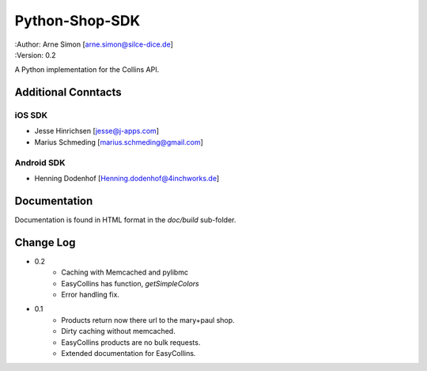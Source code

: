 Python-Shop-SDK
===============

| :Author: Arne Simon [arne.simon@silce-dice.de]
| :Version: 0.2

A Python implementation for the Collins API.


Additional Conntacts
--------------------

iOS SDK
+++++++

* Jesse Hinrichsen [jesse@j-apps.com]
* Marius Schmeding [marius.schmeding@gmail.com]

Android SDK
+++++++++++

* Henning Dodenhof [Henning.dodenhof@4inchworks.de]


Documentation
-------------

Documentation is found in HTML format in the *doc/build* sub-folder.


Change Log
----------

- 0.2
    * Caching with Memcached and pylibmc
    * EasyCollins has function, *getSimpleColors*
    * Error handling fix.

- 0.1
    * Products return now there url to the mary+paul shop.
    * Dirty caching without memcached.
    * EasyCollins products are no bulk requests.
    * Extended documentation for EasyCollins.
